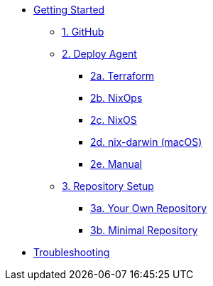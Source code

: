 * xref:getting-started/index.adoc[Getting Started]
** xref:getting-started/index.adoc#github[1. GitHub]
** xref:getting-started/index.adoc#deploy-agent[2. Deploy Agent]
*** xref:getting-started/deploy/terraform.adoc[2a. Terraform]
*** xref:getting-started/deploy/nixops.adoc[2b. NixOps]
*** xref:getting-started/deploy/nixos.adoc[2c. NixOS]
*** xref:getting-started/deploy/nix-darwin.adoc[2d. nix-darwin (macOS)]
*** xref:getting-started/deploy/manual.adoc[2e. Manual]
** xref:getting-started/index.adoc#repository-setup[3. Repository Setup]
*** xref:getting-started/repository.adoc[3a. Your Own Repository]
*** xref:getting-started/minimal-repository.adoc[3b. Minimal Repository]
* xref:troubleshooting.adoc[Troubleshooting]
